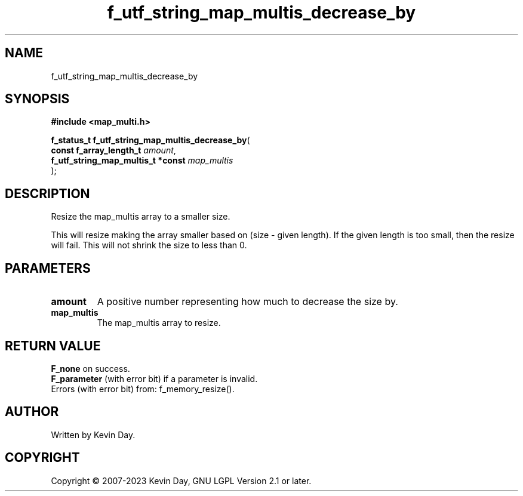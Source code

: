 .TH f_utf_string_map_multis_decrease_by "3" "July 2023" "FLL - Featureless Linux Library 0.6.6" "Library Functions"
.SH "NAME"
f_utf_string_map_multis_decrease_by
.SH SYNOPSIS
.nf
.B #include <map_multi.h>
.sp
\fBf_status_t f_utf_string_map_multis_decrease_by\fP(
    \fBconst f_array_length_t           \fP\fIamount\fP,
    \fBf_utf_string_map_multis_t *const \fP\fImap_multis\fP
);
.fi
.SH DESCRIPTION
.PP
Resize the map_multis array to a smaller size.
.PP
This will resize making the array smaller based on (size - given length). If the given length is too small, then the resize will fail. This will not shrink the size to less than 0.
.SH PARAMETERS
.TP
.B amount
A positive number representing how much to decrease the size by.

.TP
.B map_multis
The map_multis array to resize.

.SH RETURN VALUE
.PP
\fBF_none\fP on success.
.br
\fBF_parameter\fP (with error bit) if a parameter is invalid.
.br
Errors (with error bit) from: f_memory_resize().
.SH AUTHOR
Written by Kevin Day.
.SH COPYRIGHT
.PP
Copyright \(co 2007-2023 Kevin Day, GNU LGPL Version 2.1 or later.
